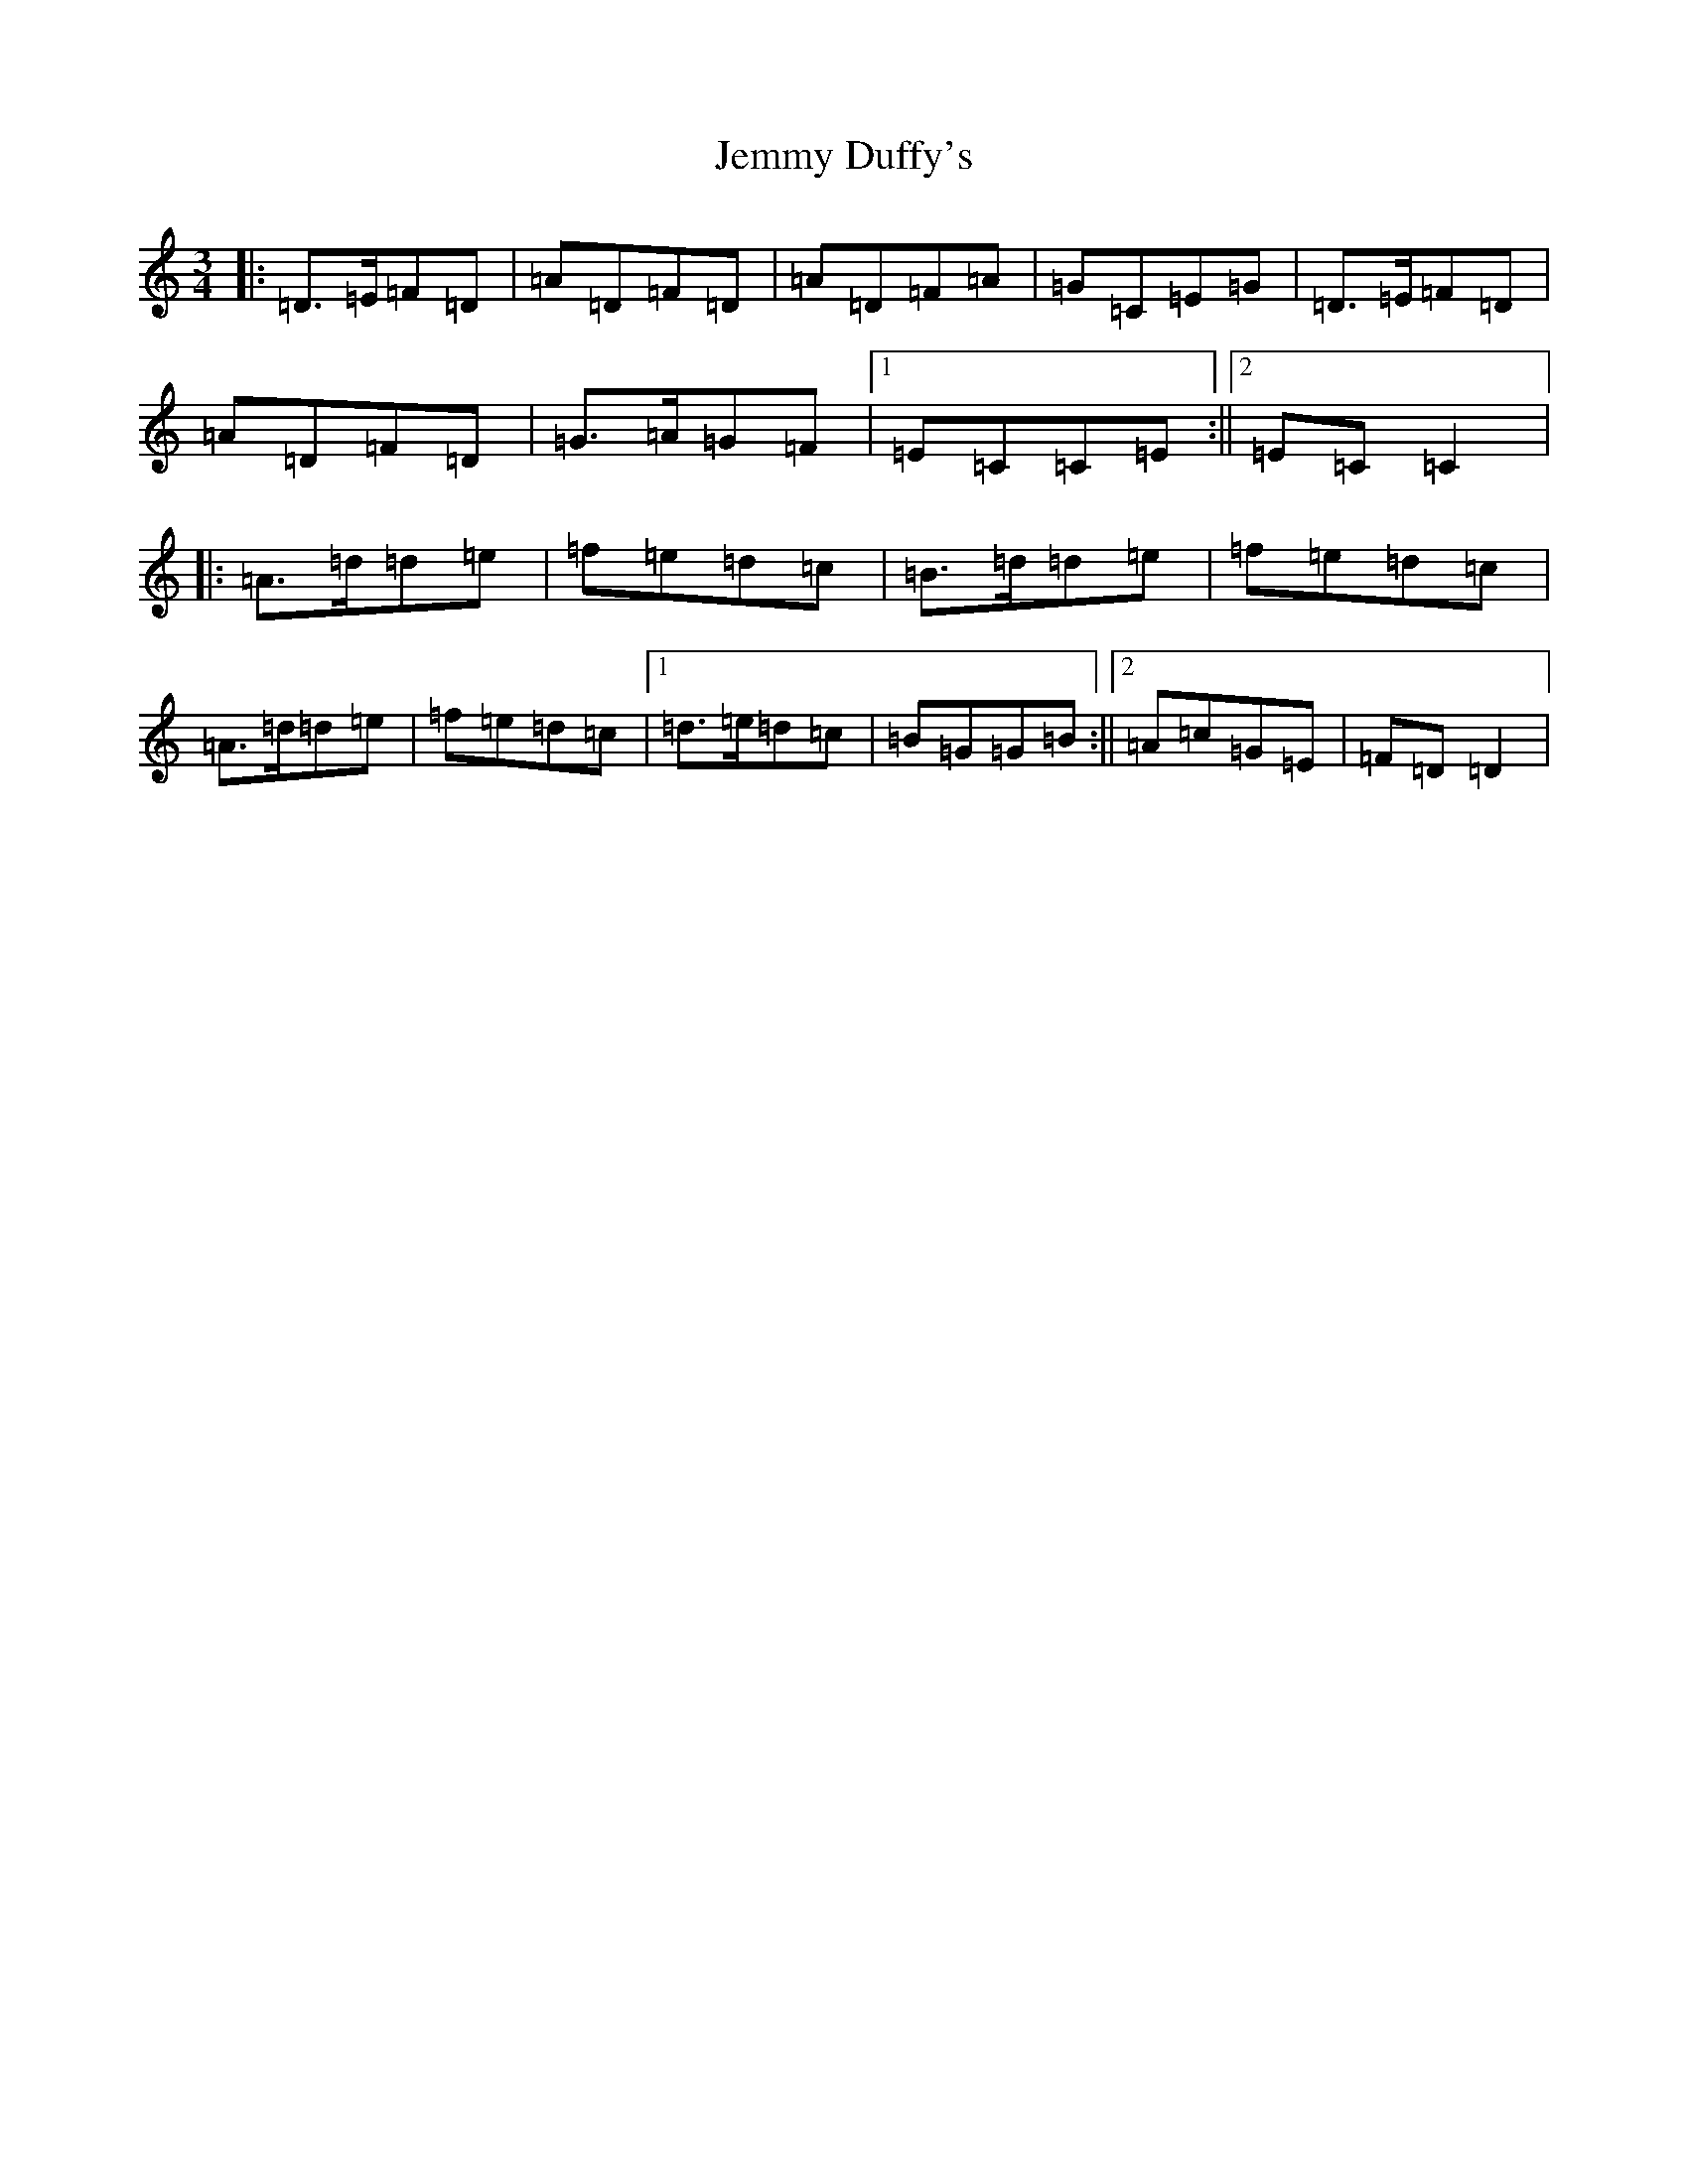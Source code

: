 X: 17564
T: Jemmy Duffy's
S: https://thesession.org/tunes/19925#setting39415
Z: D Major
R: waltz
M: 3/4
L: 1/8
K: C Major
|:=D>=E=F=D|=A=D=F=D|=A=D=F=A|=G=C=E=G|=D>=E=F=D|=A=D=F=D|=G>=A=G=F|1=E=C=C=E:||2=E=C=C2|:=A>=d=d=e|=f=e=d=c|=B>=d=d=e|=f=e=d=c|=A>=d=d=e|=f=e=d=c|1=d>=e=d=c|=B=G=G=B:||2=A=c=G=E|=F=D=D2|
